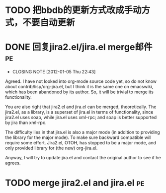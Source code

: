 * TODO 把bbdb的更新方式改成手动方式，不要自动更新

* DONE 回复jira2.el/jira.el merge邮件					 :pe:
  CLOSED: [2012-01-05 Thu 22:43]
  - CLOSING NOTE [2012-01-05 Thu 22:43]
Agreed. I have not looked into org-mode source code yet, so do not know
about contrib/lisp/org-jira.el, but I think it is the same one on
emacswiki, which has been abandoned by its author. So, it will be
trivial to merge its functionality.

You are also right that jira2.el and jira.el can be merged,
theoretically. The jira2.el, as a library, is a superset of jira.el in
terms of functionality, since jira2.el uses soap, while jira.el uses
xml-rpc; and soap is better supported by jira than xml-rpc.

The difficulty lies in that jira.el is also a major mode (in addition to
providing the library for the major mode). To make sure backward
compatible will require some effort. Jira2.el, OTOH, has stopped to be a
major mode, and only provided library for (the new) org-jira.el.

Anyway, I will try to update jira.el and contact the original author to
see if he agrees.

* TODO merge jira2.el and jira.el					 :pe:
